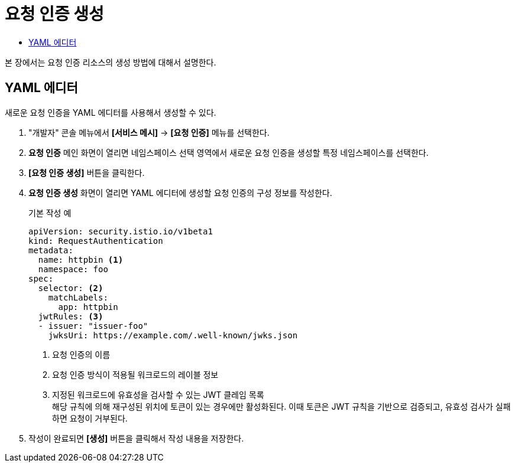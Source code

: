 = 요청 인증 생성
:toc:
:toc-title:

본 장에서는 요청 인증 리소스의 생성 방법에 대해서 설명한다.

== YAML 에디터

새로운 요청 인증을 YAML 에디터를 사용해서 생성할 수 있다.

. "개발자" 콘솔 메뉴에서 *[서비스 메시]* -> *[요청 인증]* 메뉴를 선택한다.
. *요청 인증* 메인 화면이 열리면 네임스페이스 선택 영역에서 새로운 요청 인증을 생성할 특정 네임스페이스를 선택한다.
. *[요청 인증 생성]* 버튼을 클릭한다.
. *요청 인증 생성* 화면이 열리면 YAML 에디터에 생성할 요청 인증의 구성 정보를 작성한다.
+
.기본 작성 예
[source,yaml]
----
apiVersion: security.istio.io/v1beta1
kind: RequestAuthentication
metadata:
  name: httpbin <1>
  namespace: foo
spec:
  selector: <2>
    matchLabels:
      app: httpbin
  jwtRules: <3>
  - issuer: "issuer-foo"
    jwksUri: https://example.com/.well-known/jwks.json
----
+
<1> 요청 인증의 이름
<2> 요청 인증 방식이 적용될 워크로드의 레이블 정보
<3> 지정된 워크로드에 유효성을 검사할 수 있는 JWT 클레임 목록 +
해당 규칙에 의해 재구성된 위치에 토큰이 있는 경우에만 활성화된다. 이때 토큰은 JWT 규칙을 기반으로 검증되고, 유효성 검사가 실패하면 요청이 거부된다.
. 작성이 완료되면 *[생성]* 버튼을 클릭해서 작성 내용을 저장한다.